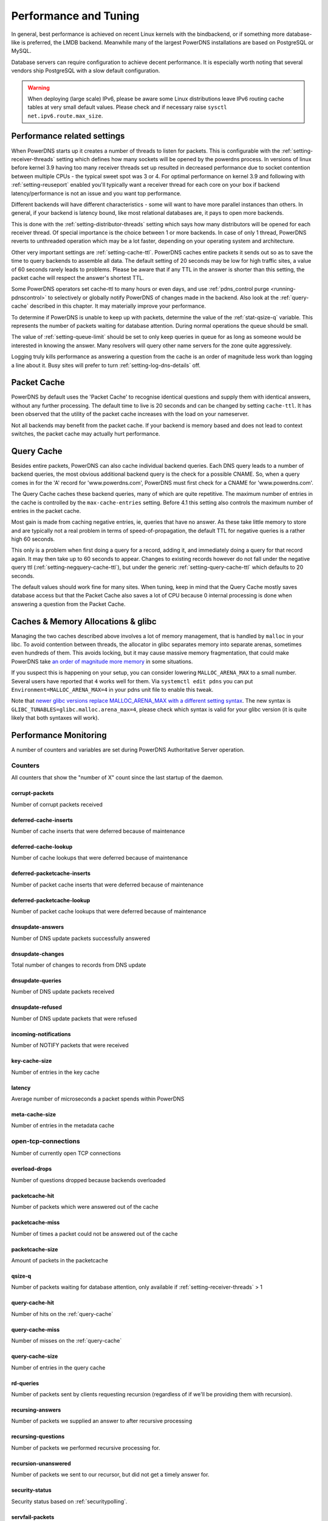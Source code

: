 Performance and Tuning
======================

In general, best performance is achieved on recent Linux kernels with
the bindbackend, or if something more database-like is preferred,
the LMDB backend. Meanwhile many of the largest PowerDNS installations are
based on PostgreSQL or MySQL.

Database servers can require configuration to achieve decent
performance. It is especially worth noting that several vendors ship
PostgreSQL with a slow default configuration.

.. warning::
  When deploying (large scale) IPv6, please be aware some
  Linux distributions leave IPv6 routing cache tables at very small
  default values. Please check and if necessary raise
  ``sysctl net.ipv6.route.max_size``.

Performance related settings
----------------------------

When PowerDNS starts up it creates a number of threads to listen for
packets. This is configurable with the
:ref:`setting-receiver-threads` setting which
defines how many sockets will be opened by the powerdns process. In
versions of linux before kernel 3.9 having too many receiver threads set
up resulted in decreased performance due to socket contention between
multiple CPUs - the typical sweet spot was 3 or 4. For optimal
performance on kernel 3.9 and following with
:ref:`setting-reuseport` enabled you'll typically want
a receiver thread for each core on your box if backend
latency/performance is not an issue and you want top performance.

Different backends will have different characteristics - some will want
to have more parallel instances than others. In general, if your backend
is latency bound, like most relational databases are, it pays to open
more backends.

This is done with the
:ref:`setting-distributor-threads` setting
which says how many distributors will be opened for each receiver
thread. Of special importance is the choice between 1 or more backends.
In case of only 1 thread, PowerDNS reverts to unthreaded operation which
may be a lot faster, depending on your operating system and
architecture.

Other very important settings are
:ref:`setting-cache-ttl`. PowerDNS caches entire
packets it sends out so as to save the time to query backends to
assemble all data. The default setting of 20 seconds may be low for high
traffic sites, a value of 60 seconds rarely leads to problems. Please be
aware that if any TTL in the answer is shorter than this setting, the
packet cache will respect the answer's shortest TTL.

Some PowerDNS operators set cache-ttl to many hours or even days, and
use :ref:`pdns_control purge <running-pdnscontrol>`  to
selectively or globally notify PowerDNS of changes made in the backend.
Also look at the :ref:`query-cache` described in this
chapter. It may materially improve your performance.

To determine if PowerDNS is unable to keep up with packets, determine
the value of the :ref:`stat-qsize-q` variable. This represents the number of
packets waiting for database attention. During normal operations the
queue should be small.

The value of :ref:`setting-queue-limit` should be set to only keep queries in
queue for as long as someone would be interested in knowing the answer. Many
resolvers will query other name servers for the zone quite aggressively.

Logging truly kills performance as answering a question from the cache
is an order of magnitude less work than logging a line about it. Busy
sites will prefer to turn :ref:`setting-log-dns-details` off.

.. _packet-cache:

Packet Cache
------------

PowerDNS by default uses the 'Packet Cache' to recognise identical
questions and supply them with identical answers, without any further
processing. The default time to live is 20 seconds and can be changed by
setting ``cache-ttl``. It has been observed that the utility of the
packet cache increases with the load on your nameserver.

Not all backends may benefit from the packet cache. If your backend is
memory based and does not lead to context switches, the packet cache may
actually hurt performance.

.. _query-cache:

Query Cache
-----------

Besides entire packets, PowerDNS can also cache individual backend
queries. Each DNS query leads to a number of backend queries, the most
obvious additional backend query is the check for a possible CNAME. So,
when a query comes in for the 'A' record for 'www.powerdns.com',
PowerDNS must first check for a CNAME for 'www.powerdns.com'.

The Query Cache caches these backend queries, many of which are quite
repetitive. The maximum number of entries in the cache is controlled by
the ``max-cache-entries`` setting. Before 4.1 this setting also controls
the maximum number of entries in the packet cache.

Most gain is made from caching negative entries, ie, queries that have
no answer. As these take little memory to store and are typically not a
real problem in terms of speed-of-propagation, the default TTL for
negative queries is a rather high 60 seconds.

This only is a problem when first doing a query for a record, adding it,
and immediately doing a query for that record again. It may then take up
to 60 seconds to appear. Changes to existing records however do not fall
under the negative query ttl
(:ref:`setting-negquery-cache-ttl`), but under
the generic :ref:`setting-query-cache-ttl` which
defaults to 20 seconds.

The default values should work fine for many sites. When tuning, keep in
mind that the Query Cache mostly saves database access but that the
Packet Cache also saves a lot of CPU because 0 internal processing is
done when answering a question from the Packet Cache.

Caches & Memory Allocations & glibc
-----------------------------------

Managing the two caches described above involves a lot of memory management, that is handled by ``malloc`` in your libc.
To avoid contention between threads, the allocator in glibc separates memory into separate arenas, sometimes even hundreds of them.
This avoids locking, but it may cause massive memory fragmentation, that could make PowerDNS take `an order of magnitude more memory <https://sourceware.org/bugzilla/show_bug.cgi?id=11261>`_ in some situations.

If you suspect this is happening on your setup, you can consider lowering ``MALLOC_ARENA_MAX`` to a small number.
Several users have reported that ``4`` works well for them.
Via ``systemctl edit pdns`` you can put ``Environment=MALLOC_ARENA_MAX=4`` in your pdns unit file to enable this tweak.

Note that `newer glibc versions replace MALLOC_ARENA_MAX with a different setting syntax <https://www.gnu.org/software/libc/manual/html_node/Tunables.html#Tunables>`__.
The new syntax is ``GLIBC_TUNABLES=glibc.malloc.arena_max=4``, please check which syntax is valid for your glibc version (it is quite likely that both syntaxes will work).

Performance Monitoring
----------------------

A number of counters and variables are set during PowerDNS Authoritative
Server operation.

.. _counters:
.. _metricnames:

Counters
~~~~~~~~

All counters that show the "number of X" count since the last startup of the daemon.

.. _stat-corrupt-packets:

corrupt-packets
^^^^^^^^^^^^^^^
Number of corrupt packets received

.. _stat-deferred-cache-inserts:

deferred-cache-inserts
^^^^^^^^^^^^^^^^^^^^^^
Number of cache inserts that were deferred because of maintenance

.. _stat-deferred-cache-lookup:

deferred-cache-lookup
^^^^^^^^^^^^^^^^^^^^^
Number of cache lookups that were deferred because of maintenance

.. _stat-deferred-packetcache-inserts:

deferred-packetcache-inserts
^^^^^^^^^^^^^^^^^^^^^^^^^^^^
Number of packet cache inserts that were deferred because of maintenance

.. _stat-deferred-packetcache-lookup:

deferred-packetcache-lookup
^^^^^^^^^^^^^^^^^^^^^^^^^^^
Number of packet cache lookups that were deferred because of maintenance

.. _stat-dnsupdate-answers:

dnsupdate-answers
^^^^^^^^^^^^^^^^^
Number of DNS update packets successfully answered

.. _stat-dnsupdate-changes:

dnsupdate-changes
^^^^^^^^^^^^^^^^^
Total number of changes to records from DNS update

.. _stat-dnsupdate-queries:

dnsupdate-queries
^^^^^^^^^^^^^^^^^
Number of DNS update packets received

.. _stat-dnsupdate-refused:

dnsupdate-refused
^^^^^^^^^^^^^^^^^
Number of DNS update packets that were refused

.. _stat-incoming-notifications:

incoming-notifications
^^^^^^^^^^^^^^^^^^^^^^
Number of NOTIFY packets that were received

.. _stat-key-cache-size:

key-cache-size
^^^^^^^^^^^^^^
Number of entries in the key cache

.. _stat-latency:

latency
^^^^^^^
Average number of microseconds a packet spends within PowerDNS

.. _stat-meta-cache-size:

meta-cache-size
^^^^^^^^^^^^^^^
Number of entries in the metadata cache

.. _stat-open-tcp-connections:

open-tcp-connections
~~~~~~~~~~~~~~~~~~~~
Number of currently open TCP connections

.. _stat-overload-drops:

overload-drops
^^^^^^^^^^^^^^
Number of questions dropped because backends overloaded

.. _stat-packetcache-hit:

packetcache-hit
^^^^^^^^^^^^^^^
Number of packets which were answered out of the cache

.. _stat-packetcache-miss:

packetcache-miss
^^^^^^^^^^^^^^^^
Number of times a packet could not be answered out of the cache

.. _stat-packetcache-size:

packetcache-size
^^^^^^^^^^^^^^^^
Amount of packets in the packetcache

.. _stat-qsize-q:

qsize-q
^^^^^^^
Number of packets waiting for database attention, only available if :ref:`setting-receiver-threads` > 1

.. _stat-query-cache-hit:

query-cache-hit
^^^^^^^^^^^^^^^
Number of hits on the :ref:`query-cache`

.. _stat-query-cache-miss:

query-cache-miss
^^^^^^^^^^^^^^^^
Number of misses on the :ref:`query-cache`

.. _stat-query-cache-size:

query-cache-size
^^^^^^^^^^^^^^^^
Number of entries in the query cache

.. _stat-rd-queries:

rd-queries
^^^^^^^^^^
Number of packets sent by clients requesting recursion (regardless of if we'll be providing them with recursion).

.. _stat-recursing-answers:

recursing-answers
^^^^^^^^^^^^^^^^^
Number of packets we supplied an answer to after recursive processing

.. _stat-recursing-questions:

recursing-questions
^^^^^^^^^^^^^^^^^^^
Number of packets we performed recursive processing for.

.. _stat-recursion-unanswered:

recursion-unanswered
^^^^^^^^^^^^^^^^^^^^
Number of packets we sent to our recursor, but did not get a timely answer for.

.. _stat-security-status:

security-status
^^^^^^^^^^^^^^^
Security status based on :ref:`securitypolling`.

.. _stat-servfail-packets:

servfail-packets
^^^^^^^^^^^^^^^^
Amount of packets that could not be answered due to database problems

.. _stat-signature-cache-size:

signature-cache-size
^^^^^^^^^^^^^^^^^^^^
Number of entries in the signature cache

.. _stat-signatures:

signatures
^^^^^^^^^^
Number of DNSSEC signatures created

.. _stat-sys-msec:

sys-msec
^^^^^^^^
Number of CPU milliseconds sent in system time

.. _stat-tcp-answers-bytes:

tcp-answers-bytes
^^^^^^^^^^^^^^^^^
Total number of answer bytes sent over TCP

.. _stat-tcp-answers:

tcp-answers
^^^^^^^^^^^
Number of answers sent out over TCP

.. _stat-tcp-queries:

tcp-queries
^^^^^^^^^^^
Number of questions received over TCP

.. _stat-tcp4-answers-bytes:

tcp4-answers-bytes
^^^^^^^^^^^^^^^^^^
Total number of answer bytes sent over TCPv4

.. _stat-tcp4-answers:

tcp4-answers
^^^^^^^^^^^^^^^^
Number of answers sent out over TCPv4

.. _stat-tcp4-queries:

tcp4-queries
^^^^^^^^^^^^
Number of questions received over TCPv4

.. _stat-tcp6-answers-bytes:

tcp6-answers-bytes
^^^^^^^^^^^^^^^^^^
Total number of answer bytes sent over TCPv6

.. _stat-tcp6-answers:

tcp6-answers
^^^^^^^^^^^^
Number of answers sent out over TCPv6

.. _stat-tcp6-queries:

tcp6-queries
^^^^^^^^^^^^
Number of questions received over TCPv6

.. _stat-timedout-packets:

timedout-packets
^^^^^^^^^^^^^^^^
Amount of packets that were dropped because they had to wait too long internally

.. _stat-udp-answers-bytes:

udp-answers-bytes
^^^^^^^^^^^^^^^^^
Total number of answer bytes sent over UDP

.. _stat-udp-answers:

udp-answers
^^^^^^^^^^^
Number of answers sent out over UDP

.. _stat-udp-do-queries:

udp-do-queries
^^^^^^^^^^^^^^
Number of queries received with the DO (DNSSEC OK) bit set

.. _stat-udp-in-csum-errors:

udp-in-csum-errors
^^^^^^^^^^^^^^^^^^
Number of UDP packets received with an invalid checksum

.. _stat-udp-in-errors:

udp-in-errors
^^^^^^^^^^^^^
Number of packets received faster than the OS could process them

.. _stat-udp-noport-errors:

udp-noport-errors
^^^^^^^^^^^^^^^^^
Number of UDP packets where an ICMP response was received that the remote port was not listening

.. _stat-udp-queries:

udp-queries
^^^^^^^^^^^
Number of questions received over UDP

.. _stat-udp-recvbuf-errors:

udp-recvbuf-errors
^^^^^^^^^^^^^^^^^^
Number of errors caused in the UDP receive buffer

.. _stat-udp-sndbuf-errors:

udp-sndbuf-errors
^^^^^^^^^^^^^^^^^
Number of errors caused in the UDP send buffer

.. _stat-udp4-answers-bytes:

udp4-answers-bytes
^^^^^^^^^^^^^^^^^^
Total number of answer bytes sent over UDPv4

.. _stat-udp4-answers:

udp4-answers
^^^^^^^^^^^^
Number of answers sent out over UDPv4

.. _stat-udp4-queries:

udp4-queries
^^^^^^^^^^^^
Number of questions received over UDPv4

.. _stat-udp6-answers-bytes:

udp6-answers-bytes
^^^^^^^^^^^^^^^^^^
Total number of answer bytes sent over UDPv6

.. _stat-udp6-answers:

udp6-answers
^^^^^^^^^^^^
Number of answers sent out over UDPv6

.. _stat-udp6-in-csum-errors:

udp6-in-csum-errors
^^^^^^^^^^^^^^^^^^^
Number of IPv6 UDP packets received with an invalid checksum

.. _stat-udp6-in-errors:

udp6-in-errors
^^^^^^^^^^^^^^
Number of IPv6 UDP packets received faster than the OS could process them

.. _stat-udp6-noport-errors:

udp6-noport-errors
^^^^^^^^^^^^^^^^^^
Number of IPv6 UDP packets where an ICMP response was received that the remote port was not listening

.. _stat-udp6-queries:

udp6-queries
^^^^^^^^^^^^
Number of questions received over UDPv6

.. _stat-udp6-recvbuf-errors:

udp6-recvbuf-errors
^^^^^^^^^^^^^^^^^^^
Number of errors caused in the IPv6 UDP receive buffer

.. _stat-udp6-sndbuf-errors:

udp6-sndbuf-errors
^^^^^^^^^^^^^^^^^^
Number of errors caused in the IPv6 UDP send buffer

.. _stat-uptime:

uptime
^^^^^^
Uptime in seconds of the daemon

.. _stat-user-msec:

user-msec
^^^^^^^^^
Number of milliseconds spend in CPU 'user' time

Ring buffers
~~~~~~~~~~~~

Besides counters, PowerDNS also maintains the ringbuffers. A ringbuffer
records events, each new event gets a place in the buffer until it is
full. When full, earlier entries get overwritten, hence the name 'ring'.

By counting the entries in the buffer, statistics can be generated.
These statistics can currently only be viewed using the webserver and
are in fact not even collected without the webserver running.

The following ringbuffers are available:

-  **logmessages**: All messages logged
-  **noerror-queries**: Queries for existing records but for a type we
   don't have. Queries for, say, the AAAA record of a domain, when only
   an A is available. Queries are listed in the following format:
   name/type. So an AAAA query for pdns.powerdns.com looks like
   pdns.powerdns.com/AAAA.
-  **nxdomain-queries**: Queries for non-existing records within
   existing domains. If PowerDNS knows it is authoritative over a
   domain, and it sees a question for a record in that domain that does
   not exist, it is able to send out an authoritative 'no such domain'
   message. Indicates that hosts are trying to connect to services
   really not in your zone.
-  **udp-queries**: All UDP queries seen.
-  **remotes**: Remote server IP addresses. Number of hosts querying
   PowerDNS. Be aware that UDP is anonymous - person A can send queries
   that appear to be coming from person B.
-  **remote-corrupts**: Remotes sending corrupt packets. Hosts sending
   PowerDNS broken packets, possibly meant to disrupt service. Be aware
   that UDP is anonymous - person A can send queries that appear to be
   coming from person B.
-  **remote-unauth**: Remotes querying domains for which we are not
   authoritative. It may happen that there are misconfigured hosts on
   the internet which are configured to think that a PowerDNS
   installation is in fact a resolving nameserver. These hosts will not
   get useful answers from PowerDNS. This buffer lists hosts sending
   queries for domains which PowerDNS does not know about.
-  **servfail-queries**: Queries that could not be answered due to
   backend errors. For one reason or another, a backend may be unable to
   extract answers for a certain domain from its storage. This may be
   due to a corrupt database or to inconsistent data. When this happens,
   PowerDNS sends out a 'servfail' packet indicating that it was unable
   to answer the question. This buffer shows which queries have been
   causing servfails.
-  **unauth-queries**: Queries for domains that we are not authoritative
   for. If a domain is delegated to a PowerDNS instance, but the backend
   is not made aware of this fact, questions come in for which no answer
   is available, nor is the authority. Use this ringbuffer to spot such
   queries.

.. _metricscarbon:

Sending metrics to Graphite/Metronome over Carbon
~~~~~~~~~~~~~~~~~~~~~~~~~~~~~~~~~~~~~~~~~~~~~~~~~
For carbon/graphite/metronome, we use the following namespace.
Everything starts with 'pdns.', which is then followed by the local hostname.
Thirdly, we add 'auth' to signify the daemon generating the metrics.
This is then rounded off with the actual name of the metric. As an example: 'pdns.ns1.auth.questions'.

Care has been taken to make the sending of statistics as unobtrusive as possible, the daemons will not be hindered by an unreachable carbon server, timeouts or connection refused situations.

To benefit from our carbon/graphite support, either install Graphite, or use our own lightweight statistics daemon, Metronome, currently available on `GitHub <https://github.com/ahupowerdns/metronome/>`_.

To enable sending metrics, set :ref:`setting-carbon-server`, possibly :ref:`setting-carbon-interval` and possibly :ref:`setting-carbon-ourname` in the configuration.

.. warning::

  If your hostname includes dots, they will be replaced by underscores so as not to confuse the namespace.

  If you include dots in :ref:`setting-carbon-ourname`, they will **not** be replaced by underscores.
  As PowerDNS assumes you know what you are doing if you override your hostname.
